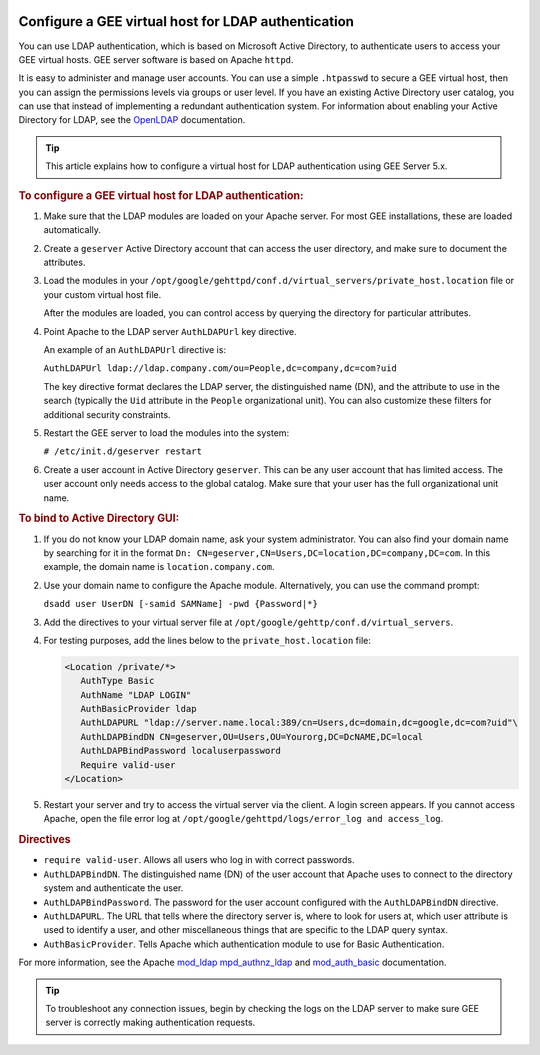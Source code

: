 |Google logo|

====================================================
Configure a GEE virtual host for LDAP authentication
====================================================

.. container::

   .. container:: content

      You can use LDAP authentication, which is based on Microsoft
      Active Directory, to authenticate users to access your GEE virtual
      hosts. GEE server software is based on Apache ``httpd``.

      It is easy to administer and manage user accounts. You can use a
      simple ``.htpasswd`` to secure a GEE virtual host, then you can
      assign the permissions levels via groups or user level. If you
      have an existing Active Directory user catalog, you can use that
      instead of implementing a redundant authentication system. For
      information about enabling your Active Directory for LDAP, see the
      `OpenLDAP <http://www.openldap.org>`_ documentation.

      .. tip::

         This article explains how to configure a virtual host for LDAP
         authentication using GEE Server 5.x.

      .. rubric:: To configure a GEE virtual host for LDAP
         authentication:
         :name: to-configure-a-gee-virtual-host-for-ldap-authentication

      #. Make sure that the LDAP modules are loaded on your Apache
         server. For most GEE installations, these are loaded
         automatically.
      #. Create a ``geserver`` Active Directory account that can access
         the user directory, and make sure to document the attributes.
      #. Load the modules in your
         ``/opt/google/gehttpd/conf.d/virtual_servers/private_host.location``
         file or your custom virtual host file.

         After the modules are loaded, you can control access by
         querying the directory for particular attributes.

      #. Point Apache to the LDAP server ``AuthLDAPUrl`` key directive.

         An example of an ``AuthLDAPUrl`` directive is:

         ``AuthLDAPUrl ldap://ldap.company.com/ou=People,dc=company,dc=com?uid``

         The key directive format declares the LDAP server, the
         distinguished name (DN), and the attribute to use in the search
         (typically the ``Uid`` attribute in the ``People``
         organizational unit). You can also customize these filters for
         additional security constraints.

      #. Restart the GEE server to load the modules into the system:

         ``# /etc/init.d/geserver restart``

      #. Create a user account in Active Directory ``geserver``.
         This can be any user account that has limited access. The user
         account only needs access to the global catalog. Make sure that
         your user has the full organizational unit name.

      .. rubric:: To bind to Active Directory GUI:

      #. If you do not know your LDAP domain name, ask your system
         administrator. You can also find your domain name by searching
         for it in the format ``Dn: CN=geserver,CN=Users,DC=location,DC=company,DC=com``. In
         this example, the domain name is ``location.company.com``.
      #. Use your domain name to configure the Apache module.
         Alternatively, you can use the command prompt:

         ``dsadd user UserDN [-samid SAMName] -pwd {Password|*}``

      #. Add the directives to your virtual server file at
         ``/opt/google/gehttp/conf.d/virtual_servers``.
      #. For testing purposes, add the lines below to the
         ``private_host.location`` file:

         .. code-block:: none

            <Location /private/*>
               AuthType Basic
               AuthName "LDAP LOGIN"
               AuthBasicProvider ldap
               AuthLDAPURL "ldap://server.name.local:389/cn=Users,dc=domain,dc=google,dc=com?uid"\
               AuthLDAPBindDN CN=geserver,OU=Users,OU=Yourorg,DC=DcNAME,DC=local
               AuthLDAPBindPassword localuserpassword
               Require valid-user
            </Location>

      #. Restart your server and try to access the virtual server via
         the client.
         A login screen appears. If you cannot access Apache, open the
         file error log at
         ``/opt/google/gehttpd/logs/error_log and access_log``.

      .. rubric:: Directives

      -  ``require valid-user``. Allows all users who log in with
         correct passwords.
      -  ``AuthLDAPBindDN``. The distinguished name (DN) of the user
         account that Apache uses to connect to the directory system and
         authenticate the user.
      -  ``AuthLDAPBindPassword``. The password for the user account
         configured with the ``AuthLDAPBindDN`` directive.
      -  ``AuthLDAPURL``. The URL that tells where the directory server
         is, where to look for users at, which user attribute is used to
         identify a user, and other miscellaneous things that are
         specific to the LDAP query syntax.
      -  ``AuthBasicProvider``. Tells Apache which authentication module
         to use for Basic Authentication.

      For more information, see the Apache
      `mod_ldap <https://httpd.apache.org/docs/2.4/mod/mod_ldap.html>`_ 
      `mpd_authnz_ldap <https://httpd.apache.org/docs/2.4/mod/mod_authnz_ldap.html>`_
      and
      `mod_auth_basic <https://httpd.apache.org/docs/2.4/mod/mod_auth_basic.html>`_
      documentation.

      .. tip::

         To troubleshoot any connection issues, begin by checking the
         logs on the LDAP server to make sure GEE server is correctly
         making authentication requests.

.. |Google logo| image:: ../../art/common/googlelogo_color_260x88dp.png
   :width: 130px
   :height: 44px
